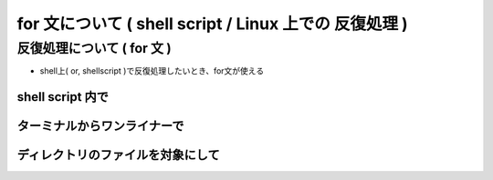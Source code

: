 ##############################################################
for 文について ( shell script / Linux 上での 反復処理 )
##############################################################


=========================================================
反復処理について ( for 文 )
=========================================================

* shell上( or, shellscript )で反復処理したいとき、for文が使える

  
---------------------------------------------------------
shell script 内で
---------------------------------------------------------
  
.. code-block:: shell
   :caption: shell script での複数行で実行

   for ((i=1;i<20;i++))
   do
             echo $i
   done


---------------------------------------------------------
ターミナルからワンライナーで
---------------------------------------------------------

.. code-block:: shell
   :caption: for 文 ワンライナー

   for ((i=1;i<20;i++)); do echo $i; done

   
.. image:: ../figure/shell_output_image.png
   :width:  800px
   :align:  center

   
---------------------------------------------------------
ディレクトリのファイルを対象にして
---------------------------------------------------------

.. code-block:: shell
   :caption: ディレクトリのファイルを対象にしたループ分

   for f in *.f90; do echo $f; done

